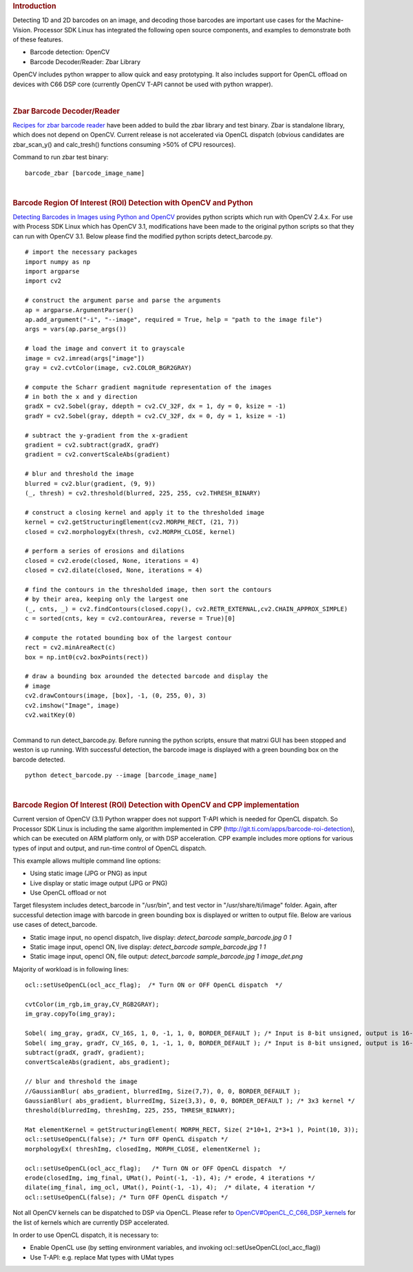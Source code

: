 .. http://processors.wiki.ti.com/index.php/Processor_SDK_Barcode_Reader
.. rubric:: Introduction
   :name: introduction-barcode

Detecting 1D and 2D barcodes on an image, and decoding those barcodes
are important use cases for the Machine-Vision. Processor SDK Linux has
integrated the following open source components, and examples to
demonstrate both of these features.

-  Barcode detection: OpenCV
-  Barcode Decoder/Reader: Zbar Library

OpenCV includes python wrapper to allow quick and easy prototyping. It
also includes support for OpenCL offload on devices with C66 DSP core
(currently OpenCV T-API cannot be used with python wrapper).

| 

.. rubric:: Zbar Barcode Decoder/Reader
   :name: zbar-barcode-decoderreader

`Recipes for zbar barcode
reader <http://arago-project.org/git/projects/?p=meta-processor-sdk.git;a=commit;h=b2feff4cb0c2f0fbaac44e7201784df049cad259>`__
have been added to build the zbar library and test binary. Zbar is
standalone library, which does not depend on OpenCV. Current release is
not accelerated via OpenCL dispatch (obvious candidates are
zbar\_scan\_y() and calc\_tresh() functions consuming >50% of CPU
resources).

Command to run zbar test binary:

::

    barcode_zbar [barcode_image_name]

| 

.. rubric:: Barcode Region Of Interest (ROI) Detection with OpenCV and
   Python
   :name: barcode-region-of-interest-roi-detection-with-opencv-and-python

`Detecting Barcodes in Images using Python and
OpenCV <http://www.pyimagesearch.com/2014/11/24/detecting-barcodes-images-python-opencv/>`__
provides python scripts which run with OpenCV 2.4.x. For use with
Process SDK Linux which has OpenCV 3.1, modifications have been made to
the original python scripts so that they can run with OpenCV 3.1. Below
please find the modified python scripts detect\_barcode.py.

::

    # import the necessary packages
    import numpy as np
    import argparse
    import cv2

    # construct the argument parse and parse the arguments
    ap = argparse.ArgumentParser()
    ap.add_argument("-i", "--image", required = True, help = "path to the image file")
    args = vars(ap.parse_args())

    # load the image and convert it to grayscale
    image = cv2.imread(args["image"])
    gray = cv2.cvtColor(image, cv2.COLOR_BGR2GRAY)

    # compute the Scharr gradient magnitude representation of the images
    # in both the x and y direction
    gradX = cv2.Sobel(gray, ddepth = cv2.CV_32F, dx = 1, dy = 0, ksize = -1)
    gradY = cv2.Sobel(gray, ddepth = cv2.CV_32F, dx = 0, dy = 1, ksize = -1)

    # subtract the y-gradient from the x-gradient
    gradient = cv2.subtract(gradX, gradY)
    gradient = cv2.convertScaleAbs(gradient)

    # blur and threshold the image
    blurred = cv2.blur(gradient, (9, 9))
    (_, thresh) = cv2.threshold(blurred, 225, 255, cv2.THRESH_BINARY)

    # construct a closing kernel and apply it to the thresholded image
    kernel = cv2.getStructuringElement(cv2.MORPH_RECT, (21, 7))
    closed = cv2.morphologyEx(thresh, cv2.MORPH_CLOSE, kernel)

    # perform a series of erosions and dilations
    closed = cv2.erode(closed, None, iterations = 4)
    closed = cv2.dilate(closed, None, iterations = 4)

    # find the contours in the thresholded image, then sort the contours
    # by their area, keeping only the largest one
    (_, cnts, _) = cv2.findContours(closed.copy(), cv2.RETR_EXTERNAL,cv2.CHAIN_APPROX_SIMPLE)
    c = sorted(cnts, key = cv2.contourArea, reverse = True)[0]

    # compute the rotated bounding box of the largest contour
    rect = cv2.minAreaRect(c)
    box = np.int0(cv2.boxPoints(rect))

    # draw a bounding box arounded the detected barcode and display the
    # image
    cv2.drawContours(image, [box], -1, (0, 255, 0), 3)
    cv2.imshow("Image", image)
    cv2.waitKey(0)

| 
| Command to run detect\_barcode.py. Before running the python scripts,
  ensure that matrxi GUI has been stopped and weston is up running. With
  successful detection, the barcode image is displayed with a green
  bounding box on the barcode detected.

::

    python detect_barcode.py --image [barcode_image_name]

| 

.. rubric:: Barcode Region Of Interest (ROI) Detection with OpenCV and
   CPP implementation
   :name: barcode-region-of-interest-roi-detection-with-opencv-and-cpp-implementation

Current version of OpenCV (3.1) Python wrapper does not support T-API
which is needed for OpenCL dispatch. So Processor SDK Linux is including
the same algorithm implemented in CPP
(http://git.ti.com/apps/barcode-roi-detection), which can be executed on
ARM platform only, or with DSP acceleration. CPP example includes more
options for various types of input and output, and run-time control of
OpenCL dispatch.

This example allows multiple command line options:

-  Using static image (JPG or PNG) as input
-  Live display or static image output (JPG or PNG)
-  Use OpenCL offload or not

Target filesystem includes detect\_barcode in "/usr/bin", and test
vector in "/usr/share/ti/image" folder. Again, after successful
detection image with barcode in green bounding box is displayed or
written to output file. Below are various use cases of detect\_barcode.

-  Static image input, no opencl dispatch, live display:
   *detect\_barcode sample\_barcode.jpg 0 1*
-  Static image input, opencl ON, live display: *detect\_barcode
   sample\_barcode.jpg 1 1*
-  Static image input, opencl ON, file output: *detect\_barcode
   sample\_barcode.jpg 1 image\_det.png*

Majority of workload is in following lines:

::

         ocl::setUseOpenCL(ocl_acc_flag);  /* Turn ON or OFF OpenCL dispatch  */

         cvtColor(im_rgb,im_gray,CV_RGB2GRAY);
         im_gray.copyTo(img_gray);

         Sobel( img_gray, gradX, CV_16S, 1, 0, -1, 1, 0, BORDER_DEFAULT ); /* Input is 8-bit unsigned, output is 16-bit signed */
         Sobel( img_gray, gradY, CV_16S, 0, 1, -1, 1, 0, BORDER_DEFAULT ); /* Input is 8-bit unsigned, output is 16-bit signed */
         subtract(gradX, gradY, gradient);
         convertScaleAbs(gradient, abs_gradient);

         // blur and threshold the image
         //GaussianBlur( abs_gradient, blurredImg, Size(7,7), 0, 0, BORDER_DEFAULT );
         GaussianBlur( abs_gradient, blurredImg, Size(3,3), 0, 0, BORDER_DEFAULT ); /* 3x3 kernel */
         threshold(blurredImg, threshImg, 225, 255, THRESH_BINARY);

         Mat elementKernel = getStructuringElement( MORPH_RECT, Size( 2*10+1, 2*3+1 ), Point(10, 3));
         ocl::setUseOpenCL(false); /* Turn OFF OpenCL dispatch */
         morphologyEx( threshImg, closedImg, MORPH_CLOSE, elementKernel );

         ocl::setUseOpenCL(ocl_acc_flag);   /* Turn ON or OFF OpenCL dispatch  */
         erode(closedImg, img_final, UMat(), Point(-1, -1), 4); /* erode, 4 iterations */
         dilate(img_final, img_ocl, UMat(), Point(-1, -1), 4);  /* dilate, 4 iteration */
         ocl::setUseOpenCL(false); /* Turn OFF OpenCL dispatch */

Not all OpenCV kernels can be dispatched to DSP via OpenCL. Please refer
to
`OpenCV#OpenCL\_C\_C66\_DSP\_kernels </index.php/OpenCV#OpenCL_C_C66_DSP_kernels>`__
for the list of kernels which are currently DSP accelerated.

In order to use OpenCL dispatch, it is necessary to:

-  Enable OpenCL use (by setting environment variables, and invoking
   ocl::setUseOpenCL(ocl\_acc\_flag))
-  Use T-API: e.g. replace Mat types with UMat types

